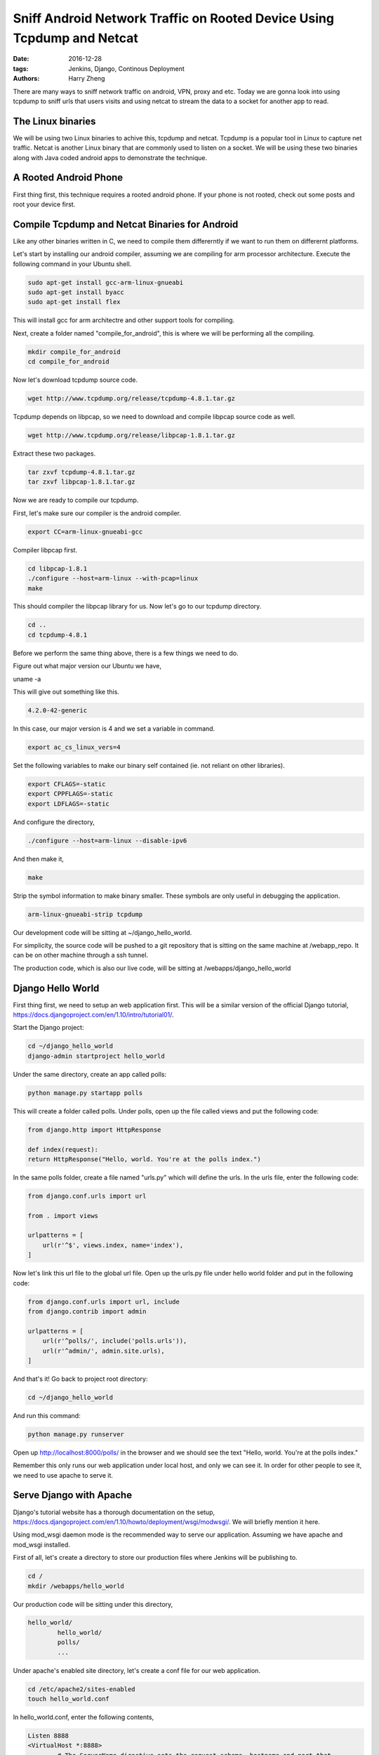 Sniff Android Network Traffic on Rooted Device Using Tcpdump and Netcat
###################################################

:date: 2016-12-28
:tags: Jenkins, Django, Continous Deployment
:authors: Harry Zheng

There are many ways to sniff network traffic on android, VPN, proxy and etc. Today we are gonna look into using tcpdump to sniff urls that users visits and using netcat to stream the data to a socket for another app to read.


The Linux binaries
==================

We will be using two Linux binaries to achive this, tcpdump and netcat. Tcpdump is a popular tool in Linux to capture net traffic. Netcat is another Linux binary that are commonly used to listen on a socket. We will be using these two binaries along with Java coded android apps to demonstrate the technique.


A Rooted Android Phone
======================
First thing first, this technique requires a rooted android phone. If your phone is not rooted, check out some posts and root your device first. 

Compile Tcpdump and Netcat Binaries for Android
===============================================
Like any other binaries written in C, we need to compile them differerntly if we want to run them on differernt platforms. 

Let's start by installing our android compiler, assuming we are compiling for arm processor architecture. Execute the following command in your Ubuntu shell. 

.. code-block:: bash

	sudo apt-get install gcc-arm-linux-gnueabi
	sudo apt-get install byacc
	sudo apt-get install flex

This will install gcc for arm architectre and other support tools for compiling. 

Next, create a folder named "compile_for_android", this is where we will be performing all the compiling. 

.. code-block:: bash

	mkdir compile_for_android
	cd compile_for_android

Now let's download tcpdump source code. 

.. code-block:: bash

	wget http://www.tcpdump.org/release/tcpdump-4.8.1.tar.gz

Tcpdump depends on libpcap, so we need to download and compile libpcap source code as well. 

.. code-block:: bash

	wget http://www.tcpdump.org/release/libpcap-1.8.1.tar.gz

Extract these two packages. 

.. code-block:: bash

	tar zxvf tcpdump-4.8.1.tar.gz
	tar zxvf libpcap-1.8.1.tar.gz

Now we are ready to compile our tcpdump. 

First, let's make sure our compiler is the android compiler. 

.. code-block:: bash

	export CC=arm-linux-gnueabi-gcc

Compiler libpcap first. 

.. code-block:: bash

	cd libpcap-1.8.1
	./configure --host=arm-linux --with-pcap=linux
	make

This should compiler the libpcap library for us. Now let's go to our tcpdump directory. 

.. code-block:: bash

	cd ..
	cd tcpdump-4.8.1

Before we perform the same thing above, there is a few things we need to do. 

Figure out what major version our Ubuntu we have, 

.. code-block:: bash

uname -a

This will give out something like this. 

.. code-block:: bash

	4.2.0-42-generic

In this case, our major version is 4 and we set a variable in command. 

.. code-block:: bash

	export ac_cs_linux_vers=4

Set the following variables to make our binary self contained (ie. not reliant on other libraries).

.. code-block:: bash

	export CFLAGS=-static
	export CPPFLAGS=-static
	export LDFLAGS=-static

And configure the directory, 

.. code-block:: bash

	./configure --host=arm-linux --disable-ipv6

And then make it, 

.. code-block:: bash

	make

Strip the symbol information to make binary smaller. These symbols are only useful in debugging the application. 

.. code-block:: bash

	arm-linux-gnueabi-strip tcpdump







Our development code will be sitting at ~/django_hello_world. 

For simplicity, the source code will be pushed to a git repository that is sitting on the same machine at /webapp_repo. It can be on other machine through a ssh tunnel. 

The production code, which is also our live code, will be sitting at /webapps/django_hello_world


Django Hello World
==================

First thing first, we need to setup an web application first. This will be a similar version of the official Django tutorial, https://docs.djangoproject.com/en/1.10/intro/tutorial01/.

Start the Django project:

.. code-block:: bash

	cd ~/django_hello_world
	django-admin startproject hello_world

Under the same directory, create an app called polls:

.. code-block:: bash

	python manage.py startapp polls

This will create a folder called polls. Under polls, open up the file called views and put the following code:

.. code-block:: python
	
	from django.http import HttpResponse

	def index(request):
    	return HttpResponse("Hello, world. You're at the polls index.")

In the same polls folder, create a file named "urls.py" which will define the urls. In the urls file, enter the following code:

.. code-block:: python

	from django.conf.urls import url

	from . import views

	urlpatterns = [
	    url(r'^$', views.index, name='index'),
	]

Now let's link this url file to the global url file. Open up the urls.py file under hello world folder and put in the following code:

.. code-block:: python

	from django.conf.urls import url, include
	from django.contrib import admin

	urlpatterns = [
	    url(r'^polls/', include('polls.urls')),
	    url(r'^admin/', admin.site.urls),
	]

And that's it! Go back to project root directory:

.. code-block:: bash

	cd ~/django_hello_world

And run this command:

.. code-block:: bash

	python manage.py runserver


Open up http://localhost:8000/polls/ in the browser and we should see the text "Hello, world. You're at the polls index."

Remember this only runs our web application under local host, and only we can see it. In order for other people to see it, we need to use apache to serve it. 


Serve Django with Apache 
========================
Django's tutorial website has a thorough documentation on the setup, https://docs.djangoproject.com/en/1.10/howto/deployment/wsgi/modwsgi/. We will briefly mention it here. 

Using mod_wsgi daemon mode is the recommended way to serve our application. Assuming we have apache and mod_wsgi installed. 

First of all, let's create a directory to store our production files where Jenkins will be publishing to. 

.. code-block:: bash

	cd /
	mkdir /webapps/hello_world

Our production code will be sitting under this directory,

.. code-block:: bash

	hello_world/
		hello_world/
		polls/
		...


Under apache's enabled site directory, let's create a conf file for our web application. 

.. code-block:: bash

	cd /etc/apache2/sites-enabled
	touch hello_world.conf

In hello_world.conf, enter the following contents,

.. code-block:: bash

	Listen 8888
	<VirtualHost *:8888>
	        # The ServerName directive sets the request scheme, hostname and port that
	        # the server uses to identify itself. This is used when creating
	        # redirection URLs. In the context of virtual hosts, the ServerName
	        # specifies what hostname must appear in the request's Host: header to
	        # match this virtual host. For the default virtual host (this file) this
	        # value is not decisive as it is used as a last resort host regardless.
	        # However, you must set it for any further virtual host explicitly.
	        #ServerName www.example.com

	        # ServerAdmin webmaster@localhost
	        # DocumentRoot /var/www/html

	        # Available loglevels: trace8, ..., trace1, debug, info, notice, warn,
	        # error, crit, alert, emerg.
	        # It is also possible to configure the loglevel for particular
	        # modules, e.g.
	        # LogLevel info ssl:warn


	        WSGIScriptAlias / /webapps/hello_world/hello_world/wsgi.py
	        WSGIDaemonProcess helloworld.com python-path=/django_hello_world
	        WSGIProcessGroup helloworld.com
	        <Directory> /webapps/hello_world/hello_world>
	                <Files wsgi.py>
	                Require all granted
	                </Files>
	        </Directory>

	        ErrorLog ${APACHE_LOG_DIR}/error.log
	        CustomLog ${APACHE_LOG_DIR}/access.log combined

	        # For most configuration files from conf-available/, which are
	        # enabled or disabled at a global level, it is possible to
	        # include a line for only one particular virtual host. For example the
	        # following line enables the CGI configuration for this host only
	        # after it has been globally disabled with "a2disconf".
	        #Include conf-available/serve-cgi-bin.conf
	</VirtualHost>

This document tells apache about configurations of our site. Apache will be listening on port 8888 and our site should be accessible on port 8888 at all IP addresses.
There is a wsgi.py file we need to create for apache to load the Django application. Go back to our development directory,

.. code-block:: bash

	cd ~/django_hello_world/hello_world
	cd hello_world
	touch wsgi.py

The file structure should look like this,

.. code-block:: bash

	hello_world/
		hello_world/
			wsgi.py
			...
		polls/
		...

In wsgi.py, enter the following content,

.. code-block:: python

	import os
	from django.core.wsgi import get_wsgi_application

	os.environ.setdefault("DJANGO_SETTINGS_MODULE", "hello_world.settings")
	application = get_wsgi_application()


And that's it, we are set for apache. Now let's get our code into our production directory.

Setup Git Repository
================================

Next setup is to setup the git repository and pull code to our production directory. For simplicity, we will setup the git repository as a local directory on our machine. 

.. code-block:: bash

    cd /
    mkdir git_repo
    cd git_repo
    git init --bare hello_world.git

This will setup a local git repository under /git_repo called hello_world.git. Next, let setup our development code to track this directory and push our code to it. 

.. code-block:: bash

	cd /django_hello_world/hello_world
	git remote add origin /git_repo/hello_world.git

Make our first commit by typing,

.. code-block:: bash

	git status
	git add --all
	git commit -a

Type in our first commit message and finish the commit. Next let's push our first commit to git repository,
	
.. code-block:: bash

	git push -u origin master

This will push our commit to remote called origin and setup our local master to track the remote master branch. Next let's pull our code into our production directory.

.. code-block:: bash

	cd /webapps
	git clone /git_repo/hello_world.git

Our lastest code should show up in the webapps directory. This is also where apache will be accessing our site code. Restart apache server, 

.. code-block:: bash

	sudo systemctl restart apache2

Now, we should be able to see the site under 8888 port, try localhost:8888 or 127.0.0.1:8888 in our web browser. 

Setup Jenkins to Link Everything
================================

First thing first, let's install Jenkins. Follow the instructions on the website, https://wiki.jenkins-ci.org/display/JENKINS/Installing+Jenkins+on+Ubuntu. 

.. code-block:: bash

	wget -q -O - https://pkg.jenkins.io/debian/jenkins-ci.org.key | sudo apt-key add -
	sudo sh -c 'echo deb http://pkg.jenkins.io/debian-stable binary/ > /etc/apt/sources.list.d/jenkins.list'
	sudo apt-get update
	sudo apt-get install jenkins

Jenkins need JDK and JRE installed to run, install them first if your machine doesn't have them.

After installation, check status of Jenkins and make sure it's running,

.. code-block:: bash

	sudo service jenkins status

If Jenkins is not running, start it with,


.. code-block:: bash
	
	sudo service jenkins start

Now, open up browser and go to localhost:8080, this is where Jenkins is served. At first time, Jenkins will ask your to create an admin account, just follow the steps to create the admin account. 

Create a New Build Configuration
--------------------------------

At Jenkins's home page, click **New Item** to create an entry for our project. Enter "hellow world" for the item name and select **Freestyle project**.

On the next pages, where are a few tabs we need to go through. 

Under **Source Code Management**, select **Git**. A new sub window will appear. Enter "/git_repo/hello_world.git" for *Repository URL**. This is where we setup our git repository. 

Leave **Credentials** as "none" as we don't have authentification to access this repository. Leave **Brances to build** as "\*/master".

Under **Build Triggers**, check **Build periodically**, and enter "H/10 \* \* \* \*" fpr **Schedule**, this will check for any changes every 10 minutes. Also check **Build when a change is pushed to GitHub**, this will trigger Jenkins to run whenever a change checked in.

Under **Build**, this is where we will be entering our build script, type in the following,

.. code-block:: bash 

	cd /webapps/hello_world
	python manage.py migrate
	python manage.py test --noinput hello_world polls
	sudo systemctl restart apache2

This is also where we can run our test scripts before make our changes live. 

Click **save** and we should be good.

In the next page, which is also where our project dash board, click **Build Now** and once its finished, we can see the latest build result under **Build History**.


Make a Simple Change and See It Becomes Live
--------------------------------------------

Let's make a change to our source code and test if our Jenkins does the job. 

.. code-block:: bash

	cd ~/django_hello_world/hello_world/polls

In the "views.py" file, we had the code as following, 

.. code-block:: python

	from django.http import HttpResponse

	def index(request):
    	return HttpResponse("Hello, world. You're at the polls index.")

.. code-block:: python

	from django.http import HttpResponse


	def index(request):
	    return HttpResponse("Hello, world. You're at the polls index. An update on the polls index from Jenkins")

Commit and push the new changes,

.. code-block:: bash

	git commit -a
	git push

Now go to localhost:8888, we should be able to see our change becomes live once Jenkins finish the new build. 

And that's it, we just setup our first continous integration system.


















